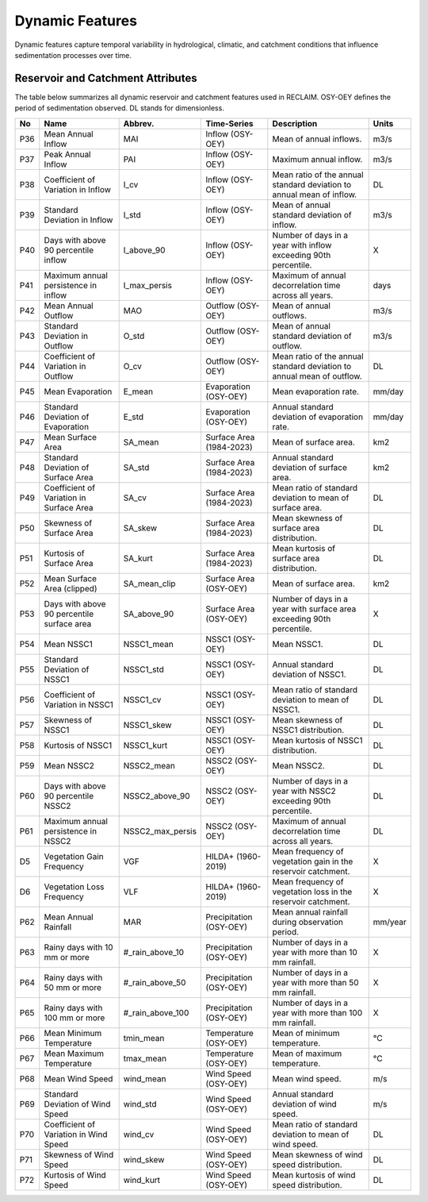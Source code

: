 Dynamic Features
================

Dynamic features capture temporal variability in hydrological, climatic, and catchment conditions that influence sedimentation processes over time.  

Reservoir and Catchment Attributes
----------------------------------

The table below summarizes all dynamic reservoir and catchment features used in RECLAIM. OSY-OEY defines the period of sedimentation observed. DL stands for dimensionless.


+-----+---------------------------------------------+-------------------+----------------------------+---------------------------------------------------------------+--------------------------+
| No  | Name                                        | Abbrev.           | Time-Series                | Description                                                   | Units                    |
+=====+=============================================+===================+============================+===============================================================+==========================+
| P36 | Mean Annual Inflow                          | MAI               | Inflow (OSY-OEY)           | Mean of annual inflows.                                       | m3/s                     |
+-----+---------------------------------------------+-------------------+----------------------------+---------------------------------------------------------------+--------------------------+
| P37 | Peak Annual Inflow                          | PAI               | Inflow (OSY-OEY)           | Maximum annual inflow.                                        | m3/s                     |
+-----+---------------------------------------------+-------------------+----------------------------+---------------------------------------------------------------+--------------------------+
| P38 | Coefficient of Variation in Inflow          | I_cv              | Inflow (OSY-OEY)           | Mean ratio of the annual standard deviation to annual mean of | DL                       |
|     |                                             |                   |                            | inflow.                                                       |                          |
+-----+---------------------------------------------+-------------------+----------------------------+---------------------------------------------------------------+--------------------------+
| P39 | Standard Deviation in Inflow                | I_std             | Inflow (OSY-OEY)           | Mean of annual standard deviation of inflow.                  | m3/s                     |
+-----+---------------------------------------------+-------------------+----------------------------+---------------------------------------------------------------+--------------------------+
| P40 | Days with above 90 percentile inflow        | I_above_90        | Inflow (OSY-OEY)           | Number of days in a year with inflow exceeding 90th           | X                        |
|     |                                             |                   |                            | percentile.                                                   |                          |
+-----+---------------------------------------------+-------------------+----------------------------+---------------------------------------------------------------+--------------------------+
| P41 | Maximum annual persistence in inflow        | I_max_persis      | Inflow (OSY-OEY)           | Maximum of annual decorrelation time across all years.        | days                     |
+-----+---------------------------------------------+-------------------+----------------------------+---------------------------------------------------------------+--------------------------+
| P42 | Mean Annual Outflow                         | MAO               | Outflow (OSY-OEY)          | Mean of annual outflows.                                      | m3/s                     |
+-----+---------------------------------------------+-------------------+----------------------------+---------------------------------------------------------------+--------------------------+
| P43 | Standard Deviation in Outflow               | O_std             | Outflow (OSY-OEY)          | Mean of annual standard deviation of outflow.                 | m3/s                     |
+-----+---------------------------------------------+-------------------+----------------------------+---------------------------------------------------------------+--------------------------+
| P44 | Coefficient of Variation in Outflow         | O_cv              | Outflow (OSY-OEY)          | Mean ratio of the annual standard deviation to annual mean of | DL                       |
|     |                                             |                   |                            | outflow.                                                      |                          |
+-----+---------------------------------------------+-------------------+----------------------------+---------------------------------------------------------------+--------------------------+
| P45 | Mean Evaporation                            | E_mean            | Evaporation (OSY-OEY)      | Mean evaporation rate.                                        | mm/day                   |
+-----+---------------------------------------------+-------------------+----------------------------+---------------------------------------------------------------+--------------------------+
| P46 | Standard Deviation of Evaporation           | E_std             | Evaporation (OSY-OEY)      | Annual standard deviation of evaporation rate.                | mm/day                   |
+-----+---------------------------------------------+-------------------+----------------------------+---------------------------------------------------------------+--------------------------+
| P47 | Mean Surface Area                           | SA_mean           | Surface Area (1984-2023)   | Mean of surface area.                                         | km2                      |
+-----+---------------------------------------------+-------------------+----------------------------+---------------------------------------------------------------+--------------------------+
| P48 | Standard Deviation of Surface Area          | SA_std            | Surface Area (1984-2023)   | Annual standard deviation of surface area.                    | km2                      |
+-----+---------------------------------------------+-------------------+----------------------------+---------------------------------------------------------------+--------------------------+
| P49 | Coefficient of Variation in Surface Area    | SA_cv             | Surface Area (1984-2023)   | Mean ratio of standard deviation to mean of surface area.     | DL                       |
+-----+---------------------------------------------+-------------------+----------------------------+---------------------------------------------------------------+--------------------------+
| P50 | Skewness of Surface Area                    | SA_skew           | Surface Area (1984-2023)   | Mean skewness of surface area distribution.                   | DL                       |
+-----+---------------------------------------------+-------------------+----------------------------+---------------------------------------------------------------+--------------------------+
| P51 | Kurtosis of Surface Area                    | SA_kurt           | Surface Area (1984-2023)   | Mean kurtosis of surface area distribution.                   | DL                       |
+-----+---------------------------------------------+-------------------+----------------------------+---------------------------------------------------------------+--------------------------+
| P52 | Mean Surface Area (clipped)                 | SA_mean_clip      | Surface Area (OSY-OEY)     | Mean of surface area.                                         | km2                      |
+-----+---------------------------------------------+-------------------+----------------------------+---------------------------------------------------------------+--------------------------+
| P53 | Days with above 90 percentile surface area  | SA_above_90       | Surface Area (OSY-OEY)     | Number of days in a year with surface area exceeding 90th     | X                        |
|     |                                             |                   |                            | percentile.                                                   |                          |
+-----+---------------------------------------------+-------------------+----------------------------+---------------------------------------------------------------+--------------------------+
| P54 | Mean NSSC1                                  | NSSC1_mean        | NSSC1 (OSY-OEY)            | Mean NSSC1.                                                   | DL                       |
+-----+---------------------------------------------+-------------------+----------------------------+---------------------------------------------------------------+--------------------------+
| P55 | Standard Deviation of NSSC1                 | NSSC1_std         | NSSC1 (OSY-OEY)            | Annual standard deviation of NSSC1.                           | DL                       |
+-----+---------------------------------------------+-------------------+----------------------------+---------------------------------------------------------------+--------------------------+
| P56 | Coefficient of Variation in NSSC1           | NSSC1_cv          | NSSC1 (OSY-OEY)            | Mean ratio of standard deviation to mean of NSSC1.            | DL                       |
+-----+---------------------------------------------+-------------------+----------------------------+---------------------------------------------------------------+--------------------------+
| P57 | Skewness of NSSC1                           | NSSC1_skew        | NSSC1 (OSY-OEY)            | Mean skewness of NSSC1 distribution.                          | DL                       |
+-----+---------------------------------------------+-------------------+----------------------------+---------------------------------------------------------------+--------------------------+
| P58 | Kurtosis of NSSC1                           | NSSC1_kurt        | NSSC1 (OSY-OEY)            | Mean kurtosis of NSSC1 distribution.                          | DL                       |
+-----+---------------------------------------------+-------------------+----------------------------+---------------------------------------------------------------+--------------------------+
| P59 | Mean NSSC2                                  | NSSC2_mean        | NSSC2 (OSY-OEY)            | Mean NSSC2.                                                   | DL                       |
+-----+---------------------------------------------+-------------------+----------------------------+---------------------------------------------------------------+--------------------------+
| P60 | Days with above 90 percentile NSSC2         | NSSC2_above_90    | NSSC2 (OSY-OEY)            | Number of days in a year with NSSC2 exceeding 90th percentile.| DL                       |
+-----+---------------------------------------------+-------------------+----------------------------+---------------------------------------------------------------+--------------------------+
| P61 | Maximum annual persistence in NSSC2         | NSSC2_max_persis  | NSSC2 (OSY-OEY)            | Maximum of annual decorrelation time across all years.        | DL                       |
+-----+---------------------------------------------+-------------------+----------------------------+---------------------------------------------------------------+--------------------------+
| D5  | Vegetation Gain Frequency                   | VGF               | HILDA+ (1960-2019)         | Mean frequency of vegetation gain in the reservoir catchment. | X                        |
+-----+---------------------------------------------+-------------------+----------------------------+---------------------------------------------------------------+--------------------------+
| D6  | Vegetation Loss Frequency                   | VLF               | HILDA+ (1960-2019)         | Mean frequency of vegetation loss in the reservoir catchment. | X                        |
+-----+---------------------------------------------+-------------------+----------------------------+---------------------------------------------------------------+--------------------------+
| P62 | Mean Annual Rainfall                        | MAR               | Precipitation (OSY-OEY)    | Mean annual rainfall during observation period.               | mm/year                  |
+-----+---------------------------------------------+-------------------+----------------------------+---------------------------------------------------------------+--------------------------+
| P63 | Rainy days with 10 mm or more               | #_rain_above_10   | Precipitation (OSY-OEY)    | Number of days in a year with more than 10 mm rainfall.       | X                        |
+-----+---------------------------------------------+-------------------+----------------------------+---------------------------------------------------------------+--------------------------+
| P64 | Rainy days with 50 mm or more               | #_rain_above_50   | Precipitation (OSY-OEY)    | Number of days in a year with more than 50 mm rainfall.       | X                        |
+-----+---------------------------------------------+-------------------+----------------------------+---------------------------------------------------------------+--------------------------+
| P65 | Rainy days with 100 mm or more              | #_rain_above_100  | Precipitation (OSY-OEY)    | Number of days in a year with more than 100 mm rainfall.      | X                        |
+-----+---------------------------------------------+-------------------+----------------------------+---------------------------------------------------------------+--------------------------+
| P66 | Mean Minimum Temperature                    | tmin_mean         | Temperature (OSY-OEY)      | Mean of minimum temperature.                                  | °C                       |
+-----+---------------------------------------------+-------------------+----------------------------+---------------------------------------------------------------+--------------------------+
| P67 | Mean Maximum Temperature                    | tmax_mean         | Temperature (OSY-OEY)      | Mean of maximum temperature.                                  | °C                       |
+-----+---------------------------------------------+-------------------+----------------------------+---------------------------------------------------------------+--------------------------+
| P68 | Mean Wind Speed                             | wind_mean         | Wind Speed (OSY-OEY)       | Mean wind speed.                                              | m/s                      |
+-----+---------------------------------------------+-------------------+----------------------------+---------------------------------------------------------------+--------------------------+
| P69 | Standard Deviation of Wind Speed            | wind_std          | Wind Speed (OSY-OEY)       | Annual standard deviation of wind speed.                      | m/s                      |
+-----+---------------------------------------------+-------------------+----------------------------+---------------------------------------------------------------+--------------------------+
| P70 | Coefficient of Variation in Wind Speed      | wind_cv           | Wind Speed (OSY-OEY)       | Mean ratio of standard deviation to mean of wind speed.       | DL                       |
+-----+---------------------------------------------+-------------------+----------------------------+---------------------------------------------------------------+--------------------------+
| P71 | Skewness of Wind Speed                      | wind_skew         | Wind Speed (OSY-OEY)       | Mean skewness of wind speed distribution.                     | DL                       |
+-----+---------------------------------------------+-------------------+----------------------------+---------------------------------------------------------------+--------------------------+
| P72 | Kurtosis of Wind Speed                      | wind_kurt         | Wind Speed (OSY-OEY)       | Mean kurtosis of wind speed distribution.                     | DL                       |
+-----+---------------------------------------------+-------------------+----------------------------+---------------------------------------------------------------+--------------------------+